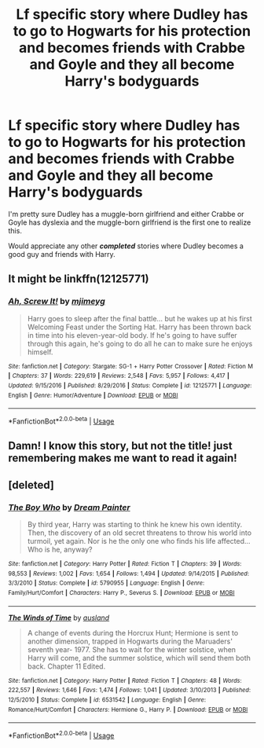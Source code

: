 #+TITLE: Lf specific story where Dudley has to go to Hogwarts for his protection and becomes friends with Crabbe and Goyle and they all become Harry's bodyguards

* Lf specific story where Dudley has to go to Hogwarts for his protection and becomes friends with Crabbe and Goyle and they all become Harry's bodyguards
:PROPERTIES:
:Author: Freshenstein
:Score: 15
:DateUnix: 1545341935.0
:DateShort: 2018-Dec-21
:FlairText: Request
:END:
I'm pretty sure Dudley has a muggle-born girlfriend and either Crabbe or Goyle has dyslexia and the muggle-born girlfriend is the first one to realize this.

Would appreciate any other **/completed/** stories where Dudley becomes a good guy and friends with Harry.


** It might be linkffn(12125771)
:PROPERTIES:
:Author: Rhillore
:Score: 4
:DateUnix: 1545345588.0
:DateShort: 2018-Dec-21
:END:

*** [[https://www.fanfiction.net/s/12125771/1/][*/Ah, Screw It!/*]] by [[https://www.fanfiction.net/u/1282867/mjimeyg][/mjimeyg/]]

#+begin_quote
  Harry goes to sleep after the final battle... but he wakes up at his first Welcoming Feast under the Sorting Hat. Harry has been thrown back in time into his eleven-year-old body. If he's going to have suffer through this again, he's going to do all he can to make sure he enjoys himself.
#+end_quote

^{/Site/:} ^{fanfiction.net} ^{*|*} ^{/Category/:} ^{Stargate:} ^{SG-1} ^{+} ^{Harry} ^{Potter} ^{Crossover} ^{*|*} ^{/Rated/:} ^{Fiction} ^{M} ^{*|*} ^{/Chapters/:} ^{37} ^{*|*} ^{/Words/:} ^{229,619} ^{*|*} ^{/Reviews/:} ^{2,548} ^{*|*} ^{/Favs/:} ^{5,957} ^{*|*} ^{/Follows/:} ^{4,417} ^{*|*} ^{/Updated/:} ^{9/15/2016} ^{*|*} ^{/Published/:} ^{8/29/2016} ^{*|*} ^{/Status/:} ^{Complete} ^{*|*} ^{/id/:} ^{12125771} ^{*|*} ^{/Language/:} ^{English} ^{*|*} ^{/Genre/:} ^{Humor/Adventure} ^{*|*} ^{/Download/:} ^{[[http://www.ff2ebook.com/old/ffn-bot/index.php?id=12125771&source=ff&filetype=epub][EPUB]]} ^{or} ^{[[http://www.ff2ebook.com/old/ffn-bot/index.php?id=12125771&source=ff&filetype=mobi][MOBI]]}

--------------

*FanfictionBot*^{2.0.0-beta} | [[https://github.com/tusing/reddit-ffn-bot/wiki/Usage][Usage]]
:PROPERTIES:
:Author: FanfictionBot
:Score: 2
:DateUnix: 1545345611.0
:DateShort: 2018-Dec-21
:END:


** Damn! I know this story, but not the title! just remembering makes me want to read it again!
:PROPERTIES:
:Score: 2
:DateUnix: 1545345011.0
:DateShort: 2018-Dec-21
:END:


** [deleted]
:PROPERTIES:
:Score: 1
:DateUnix: 1545514342.0
:DateShort: 2018-Dec-23
:END:

*** [[https://www.fanfiction.net/s/5790955/1/][*/The Boy Who/*]] by [[https://www.fanfiction.net/u/928004/Dream-Painter][/Dream Painter/]]

#+begin_quote
  By third year, Harry was starting to think he knew his own identity. Then, the discovery of an old secret threatens to throw his world into turmoil, yet again. Nor is he the only one who finds his life affected... Who is he, anyway?
#+end_quote

^{/Site/:} ^{fanfiction.net} ^{*|*} ^{/Category/:} ^{Harry} ^{Potter} ^{*|*} ^{/Rated/:} ^{Fiction} ^{T} ^{*|*} ^{/Chapters/:} ^{39} ^{*|*} ^{/Words/:} ^{98,553} ^{*|*} ^{/Reviews/:} ^{1,002} ^{*|*} ^{/Favs/:} ^{1,654} ^{*|*} ^{/Follows/:} ^{1,494} ^{*|*} ^{/Updated/:} ^{9/14/2015} ^{*|*} ^{/Published/:} ^{3/3/2010} ^{*|*} ^{/Status/:} ^{Complete} ^{*|*} ^{/id/:} ^{5790955} ^{*|*} ^{/Language/:} ^{English} ^{*|*} ^{/Genre/:} ^{Family/Hurt/Comfort} ^{*|*} ^{/Characters/:} ^{Harry} ^{P.,} ^{Severus} ^{S.} ^{*|*} ^{/Download/:} ^{[[http://www.ff2ebook.com/old/ffn-bot/index.php?id=5790955&source=ff&filetype=epub][EPUB]]} ^{or} ^{[[http://www.ff2ebook.com/old/ffn-bot/index.php?id=5790955&source=ff&filetype=mobi][MOBI]]}

--------------

[[https://www.fanfiction.net/s/6531542/1/][*/The Winds of Time/*]] by [[https://www.fanfiction.net/u/2441303/ausland][/ausland/]]

#+begin_quote
  A change of events during the Horcrux Hunt; Hermione is sent to another dimension, trapped in Hogwarts during the Maruaders' seventh year- 1977. She has to wait for the winter solstice, when Harry will come, and the summer solstice, which will send them both back. Chapter 11 Edited.
#+end_quote

^{/Site/:} ^{fanfiction.net} ^{*|*} ^{/Category/:} ^{Harry} ^{Potter} ^{*|*} ^{/Rated/:} ^{Fiction} ^{T} ^{*|*} ^{/Chapters/:} ^{48} ^{*|*} ^{/Words/:} ^{222,557} ^{*|*} ^{/Reviews/:} ^{1,646} ^{*|*} ^{/Favs/:} ^{1,474} ^{*|*} ^{/Follows/:} ^{1,041} ^{*|*} ^{/Updated/:} ^{3/10/2013} ^{*|*} ^{/Published/:} ^{12/5/2010} ^{*|*} ^{/Status/:} ^{Complete} ^{*|*} ^{/id/:} ^{6531542} ^{*|*} ^{/Language/:} ^{English} ^{*|*} ^{/Genre/:} ^{Romance/Hurt/Comfort} ^{*|*} ^{/Characters/:} ^{Hermione} ^{G.,} ^{Harry} ^{P.} ^{*|*} ^{/Download/:} ^{[[http://www.ff2ebook.com/old/ffn-bot/index.php?id=6531542&source=ff&filetype=epub][EPUB]]} ^{or} ^{[[http://www.ff2ebook.com/old/ffn-bot/index.php?id=6531542&source=ff&filetype=mobi][MOBI]]}

--------------

*FanfictionBot*^{2.0.0-beta} | [[https://github.com/tusing/reddit-ffn-bot/wiki/Usage][Usage]]
:PROPERTIES:
:Author: FanfictionBot
:Score: 1
:DateUnix: 1545514357.0
:DateShort: 2018-Dec-23
:END:
